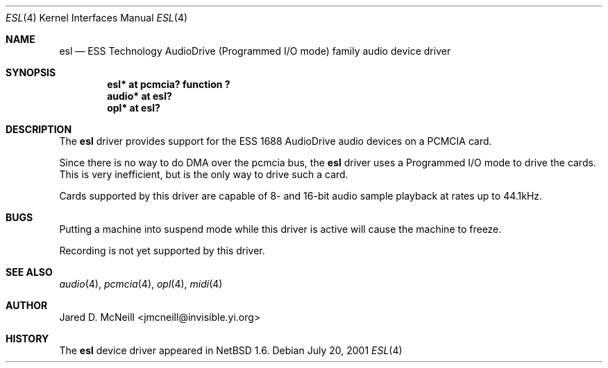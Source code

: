 .\"	$NetBSD: esl.4,v 1.2 2001/09/29 23:51:33 augustss Exp $
.\"
.\" Copyright (c) 2001 Jared D. McNeill <jmcneill@invisible.yi.org>
.\" All rights reserved.
.\"
.\" Redistribution and use in source and binary forms, with or without
.\" modification, are permitted provided that the following conditions
.\" are met:
.\" 1. Redistributions of source code must retain the above copyright
.\"    notice, this list of conditions and the following disclaimer.
.\" 2. Redistributions in binary form must reproduce the above copyright
.\"    notice, this list of conditions and the following disclaimer in the
.\"    documentation and/or other materials provided with the distribution.
.\" 3. All advertising materials mentioning features or use of this software
.\"    must display the following acknowledgement:
.\"        This product includes software developed by Jared D. McNeill.
.\" 4. Neither the name of the author nor the names of any
.\"    contributors may be used to endorse or promote products derived
.\"    from this software without specific prior written permission.
.\"
.\" THIS SOFTWARE IS PROVIDED BY THE AUTHOR AND CONTRIBUTORS
.\" ``AS IS'' AND ANY EXPRESS OR IMPLIED WARRANTIES, INCLUDING, BUT NOT LIMITED
.\" TO, THE IMPLIED WARRANTIES OF MERCHANTABILITY AND FITNESS FOR A PARTICULAR
.\" PURPOSE ARE DISCLAIMED.  IN NO EVENT SHALL THE FOUNDATION OR CONTRIBUTORS
.\" BE LIABLE FOR ANY DIRECT, INDIRECT, INCIDENTAL, SPECIAL, EXEMPLARY, OR
.\" CONSEQUENTIAL DAMAGES (INCLUDING, BUT NOT LIMITED TO, PROCUREMENT OF
.\" SUBSTITUTE GOODS OR SERVICES; LOSS OF USE, DATA, OR PROFITS; OR BUSINESS
.\" INTERRUPTION) HOWEVER CAUSED AND ON ANY THEORY OF LIABILITY, WHETHER IN
.\" CONTRACT, STRICT LIABILITY, OR TORT (INCLUDING NEGLIGENCE OR OTHERWISE)
.\" ARISING IN ANY WAY OUT OF THE USE OF THIS SOFTWARE, EVEN IF ADVISED OF THE
.\" POSSIBILITY OF SUCH DAMAGE.
.\"
.Dd July 20, 2001
.Dt ESL 4
.Os
.Sh NAME
.Nm esl
.Nd ESS Technology AudioDrive (Programmed I/O mode) family audio device driver
.Sh SYNOPSIS
.Cd "esl*   at pcmcia? function ?"
.Cd "audio* at esl?"
.Cd "opl*   at esl?"
.Sh DESCRIPTION
The
.Nm
driver provides support for the ESS 1688 AudioDrive audio devices on a
PCMCIA card.
.Pp
Since there is no way to do DMA over the pcmcia bus, the
.Nm
driver uses a Programmed I/O mode to drive the cards. This is very
inefficient, but is the only way to drive such a card.
.Pp
Cards supported by this driver are capable of 8- and 16-bit audio sample
playback at rates up to 44.1kHz. 
.Sh BUGS
.Pp
Putting a machine into suspend mode while this driver is active will
cause the machine to freeze.
.Pp
Recording is not yet supported by this driver.
.Sh SEE ALSO
.Xr audio 4 ,
.Xr pcmcia 4 ,
.Xr opl 4 ,
.Xr midi 4
.Sh AUTHOR
Jared D. McNeill <jmcneill@invisible.yi.org>
.Sh HISTORY
The
.Nm
device driver appeared in
.Nx 1.6 .
